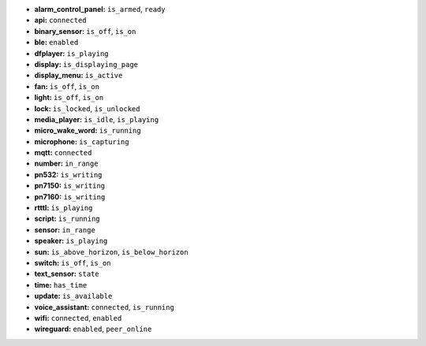 - **alarm_control_panel:** ``is_armed``, ``ready``
- **api:** ``connected``
- **binary_sensor:** ``is_off``, ``is_on``
- **ble:** ``enabled``
- **dfplayer:** ``is_playing``
- **display:** ``is_displaying_page``
- **display_menu:** ``is_active``
- **fan:** ``is_off``, ``is_on``
- **light:** ``is_off``, ``is_on``
- **lock:** ``is_locked``, ``is_unlocked``
- **media_player:** ``is_idle``, ``is_playing``
- **micro_wake_word:** ``is_running``
- **microphone:** ``is_capturing``
- **mqtt:** ``connected``
- **number:** ``in_range``
- **pn532:** ``is_writing``
- **pn7150:** ``is_writing``
- **pn7160:** ``is_writing``
- **rtttl:** ``is_playing``
- **script:** ``is_running``
- **sensor:** ``in_range``
- **speaker:** ``is_playing``
- **sun:** ``is_above_horizon``, ``is_below_horizon``
- **switch:** ``is_off``, ``is_on``
- **text_sensor:** ``state``
- **time:** ``has_time``
- **update:** ``is_available``
- **voice_assistant:** ``connected``, ``is_running``
- **wifi:** ``connected``, ``enabled``
- **wireguard:** ``enabled``, ``peer_online``

